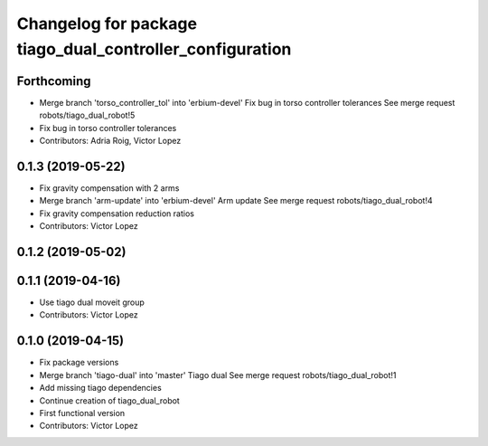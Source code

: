 ^^^^^^^^^^^^^^^^^^^^^^^^^^^^^^^^^^^^^^^^^^^^^^^^^^^^^^^^^
Changelog for package tiago_dual_controller_configuration
^^^^^^^^^^^^^^^^^^^^^^^^^^^^^^^^^^^^^^^^^^^^^^^^^^^^^^^^^

Forthcoming
-----------
* Merge branch 'torso_controller_tol' into 'erbium-devel'
  Fix bug in torso controller tolerances
  See merge request robots/tiago_dual_robot!5
* Fix bug in torso controller tolerances
* Contributors: Adria Roig, Victor Lopez

0.1.3 (2019-05-22)
------------------
* Fix gravity compensation with 2 arms
* Merge branch 'arm-update' into 'erbium-devel'
  Arm update
  See merge request robots/tiago_dual_robot!4
* Fix gravity compensation reduction ratios
* Contributors: Victor Lopez

0.1.2 (2019-05-02)
------------------

0.1.1 (2019-04-16)
------------------
* Use tiago dual moveit group
* Contributors: Victor Lopez

0.1.0 (2019-04-15)
------------------
* Fix package versions
* Merge branch 'tiago-dual' into 'master'
  Tiago dual
  See merge request robots/tiago_dual_robot!1
* Add missing tiago dependencies
* Continue creation of tiago_dual_robot
* First functional version
* Contributors: Victor Lopez
